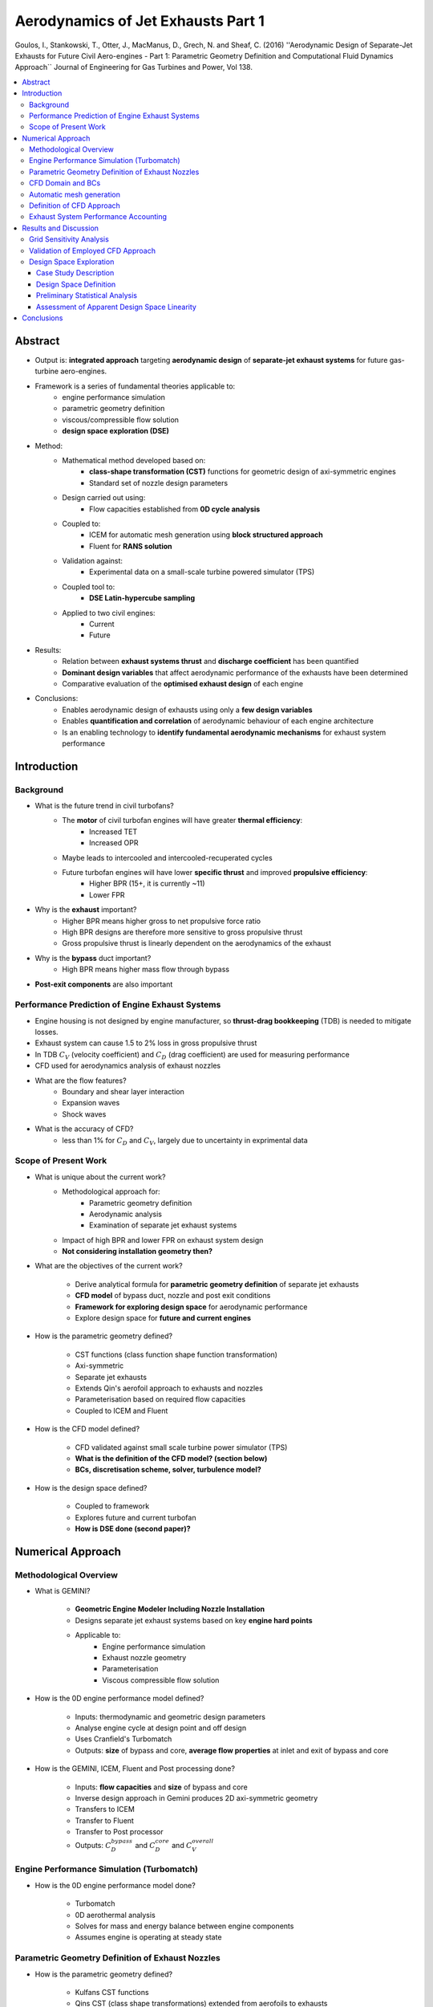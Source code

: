 ===================================
Aerodynamics of Jet Exhausts Part 1
===================================

Goulos, I., Stankowski, T., Otter, J., MacManus, D., Grech, N. and Sheaf, C. (2016) ''Aerodynamic Design of Separate-Jet Exhausts for Future Civil Aero-engines - Part 1: Parametric Geometry Definition and Computational Fluid Dynamics Approach`` Journal of Engineering for Gas Turbines and Power, Vol 138.

.. contents::
   :local:

.. highlight:: latex

Abstract
========

- Output is: **integrated approach** targeting **aerodynamic design** of **separate-jet exhaust systems** for future gas-turbine aero-engines.
- Framework is a series of fundamental theories applicable to:
    * engine performance simulation
    * parametric geometry definition
    * viscous/compressible flow solution
    * **design space exploration (DSE)**
- Method:
    * Mathematical method developed based on:
        + **class-shape transformation (CST)** functions for geometric design of axi-symmetric engines
        + Standard set of nozzle design parameters
    * Design carried out using:     
        + Flow capacities established from **0D cycle analysis**
    * Coupled to:
        + ICEM for automatic mesh generation using **block structured approach**    
        + Fluent for **RANS solution**
    * Validation against:
        + Experimental data on a small-scale turbine powered simulator (TPS)
    * Coupled tool to:
        + **DSE Latin-hypercube sampling**
    * Applied to two civil engines:
        + Current
        + Future
- Results:
    * Relation between **exhaust systems thrust** and **discharge coefficient** has been quantified
    * **Dominant design variables** that affect aerodynamic performance of the exhausts have been determined
    * Comparative evaluation of the **optimised exhaust design** of each engine
- Conclusions:
    * Enables aerodynamic design of exhausts using only a **few design variables**
    * Enables **quantification and correlation** of aerodynamic behaviour of each engine architecture
    * Is an enabling technology to **identify fundamental aerodynamic mechanisms** for exhaust system performance
    
Introduction
============

Background
----------
- What is the future trend in civil turbofans?
    * The **motor** of civil turbofan engines will have greater **thermal efficiency**:
        + Increased TET
        + Increased OPR
    * Maybe leads to intercooled and intercooled-recuperated cycles
    * Future turbofan engines will have lower **specific thrust** and improved **propulsive efficiency**:
        + Higher BPR (15+, it is currently ~11)
        + Lower FPR
- Why is the **exhaust** important?
    * Higher BPR means higher gross to net propulsive force ratio
    * High BPR designs are therefore more sensitive to gross propulsive thrust
    * Gross propulsive thrust is linearly dependent on the aerodynamics of the exhaust
- Why is the **bypass** duct important?
    * High BPR means higher mass flow through bypass
- **Post-exit components** are also important

Performance Prediction of Engine Exhaust Systems
------------------------------------------------

- Engine housing is not designed by engine manufacturer, so **thrust-drag bookkeeping** (TDB) is needed to mitigate losses.
- Exhaust system can cause 1.5 to 2\% loss in gross propulsive thrust
- In TDB :math:`C_V` (velocity coefficient) and :math:`C_D` (drag coefficient) are used for measuring performance
- CFD used for aerodynamics analysis of exhaust nozzles
- What are the flow features?
    * Boundary and shear layer interaction
    * Expansion waves
    * Shock waves
- What is the accuracy of CFD?
    * less than 1% for :math:`C_D` and :math:`C_V`, largely due to uncertainty in exprimental data

Scope of Present Work
---------------------

- What is unique about the current work?
    * Methodological approach for:
        + Parametric geometry definition
        + Aerodynamic analysis
        + Examination of separate jet exhaust systems
    * Impact of high BPR and lower FPR on exhaust system design
    * **Not considering installation geometry then?**
    
- What are the objectives of the current work?

    * Derive analytical formula for **parametric geometry definition** of separate jet exhausts
    * **CFD model** of bypass duct, nozzle and post exit conditions
    * **Framework for exploring design space** for aerodynamic performance
    * Explore design space for **future and current engines**
    
- How is the parametric geometry defined?

    * CST functions (class function shape function transformation)
    * Axi-symmetric
    * Separate jet exhausts
    * Extends Qin's aerofoil approach to exhausts and nozzles
    * Parameterisation based on required flow capacities
    * Coupled to ICEM and Fluent

- How is the CFD model defined?

    * CFD validated against small scale turbine power simulator (TPS)
    * **What is the definition of the CFD model? (section below)**
    * **BCs, discretisation scheme, solver, turbulence model?**

- How is the design space defined?

    * Coupled to framework
    * Explores future and current turbofan
    * **How is DSE done (second paper)?**
    
Numerical Approach
==================

Methodological Overview
-----------------------

- What is GEMINI?

    * **Geometric Engine Modeler Including Nozzle Installation**
    * Designs separate jet exhaust systems based on key **engine hard points**
    * Applicable to:
        + Engine performance simulation
        + Exhaust nozzle geometry
        + Parameterisation
        + Viscous compressible flow solution

- How is the 0D engine performance model defined?

    * Inputs: thermodynamic and geometric design parameters
    * Analyse engine cycle at design point and off design
    * Uses Cranfield's Turbomatch
    * Outputs: **size** of bypass and core, **average flow properties** at inlet and exit of bypass and core

- How is the GEMINI, ICEM, Fluent and Post processing done?

    * Inputs: **flow capacities** and **size** of bypass and core
    * Inverse design approach in Gemini produces 2D axi-symmetric geometry
    * Transfers to ICEM
    * Transfer to Fluent
    * Transfer to Post processor
    * Outputs: :math:`C_D^{bypass}` and :math:`C_D^{core}` and :math:`C_V^{overall}`

Engine Performance Simulation (Turbomatch)
------------------------------------------
    
- How is the 0D engine performance model done?

    * Turbomatch
    * 0D aerothermal analysis
    * Solves for mass and energy balance between engine components
    * Assumes engine is operating at steady state
    
Parametric Geometry Definition of Exhaust Nozzles
-------------------------------------------------
    
- How is the parametric geometry defined?

    * Kulfans CST functions
    * Qins CST (class shape transformations) extended from aerofoils to exhausts
    * nth order Bernstein polynomial - **uses a summation of polynomials** to describe the surface **with an offset for position**
    * The geometry is split into the **upstream duct** and **exhaust nozzle**
    * Geometric parameters are specified to achieve design parameters using **control points** (where geometric information is avaliable)
    * :math:`(n-1) \times (n-1)` system of linear equations created
    * BCs are established from control points
    * **How is the geometric BCs satisfied to be unique? (e.g. is the gradient specified as well?)**
 
CFD Domain and BCs
------------------

- 2D axi-symmetric
- Why is the engine intake included?
    * Domain includes engine intake to account for effect of mass flow capture ratio on the nacelle pressure distribution
    * This is required to capture the static pressure aft of the nacelle afterbody and the effect of freestream supression on the aerodynamics
- Freestream:
    * Pressure far-field
    * static pressure, static temperature, Mach number
    * Position of freestream: 150 maximum nacelle diameters **Is this really big enough?** (despite sensitivity analysis, maybe ok if inviscid)
- Fan face:
    * Pressure outlet
- Bypass:
    * Pressure inlet
- Core:
    * Pressure inlet
- Vent:
    * Prescribed mass flow
- How is the non-uniformity of flow accounted for?
    * **Streamline curvature method** applied to fan rotor and fan outlet guide vanes

Automatic mesh generation
-------------------------

- Block-structured mesh automatically generated using ICEM
- y+ is unity
- 50 nodes normal to aeroline surface
- Expansion ratio 1.2
- Mesh topology based on MSc thesis?
- **Why not use more efficient hybrid mesh generation?** 
- **Why not use better scripting language than ICEM e.g. Pointwise?**
- **Why not use better quality expansion using hyperbolic PDE in boundary layer using Pointwise?**

Definition of CFD Approach
--------------------------

- ANSYS Fluent
- RANS using :math:`k-\omega` SST turbulence model
- Green-Gauss for gradients
- 2nd order upwind scheme for flow variables, turbulent kinetic energy and dissipation rate 
- Thermal conductivity via kinetic theory
- Eighth order polynomial for specific heat capacity (:math:`C_P`)
- Sutherlands law for dynamic viscosity
- **Why not MUSCL scheme?**
- **Why not Riemann solver instead of slow SIMPLE algorithm?**
- **Acoustics cannot be included using steady state CFD model**
- **Solution won't be solver independent**

Exhaust System Performance Accounting
-------------------------------------

- Discharge coefficient:

.. math::

    C_D = {{\dot{m}_{actual} }\over {\left( {\dot{m} \over A }\right)_{ideal} \ A_{throat}}}

- The throat area is taken to be equal to the exit area **Is this valid? Is there a vena contracta?**
- **It could be like a Venturi meter, where the contraction coefficient is unity, such that** :math:`C_D` **equals** :math:`C_V` **a ratio of velocities for single phase flow**
- :math:`C_D` is defined for the core and the bypass separately

- Gross propulsive force:

.. math::

    F_G = F_G^{bypass} + F_G^{core}  + F_G^{zone3} - \text{integral of (static pressure term in axial direction aft of max nacelle diameter - viscous shear stress)} 

- Overall velocity coefficient (divide a force by a mass flow rate and you get the actual velocity on top):

.. math::
    
    C_V^{overall} = {F_G \over { \left(\dot{m}_{actual}^{bypass} V_{ideal}^{bypass} + \dot{m}_{actual}^{core} V_{ideal}^{core} + \dot{m}_{actual}^{zone3} V_{ideal}^{zone3} \right) }}
    
Results and Discussion
======================

Grid Sensitivity Analysis
-------------------------

- Numerical predictions at DP mid cruise conditions
- 5 meshes using uniform refinement
- Around 100,000 cells for coarse mesh, 1 million cells for fine mesh
- **Non-monotonic behaviour could be caused by turbulence model**
- **Non-montone behaviour due to limiter in 2nd order scheme?**
- **Investigate the effect of higher order schemes on monotonicity?**
- **May be able to use coarser mesh with 3rd order scheme?**
- **Big Problem: No AMR - may be able to use even very coarse grid with AMR and high order scheme**

Validation of Employed CFD Approach
-----------------------------------

- Pylon blockage in experiment, so CFD must be corrected
- No correction for 3D nature of flow, CFD is 2D axi-symmetric
- Used different FPRs and measured normalised mass flow and gross propulsive thrust
- Difference is around 5\% due to 3D nature of flow and possibly uncertainty about pylon
- Isentropic Mach number is around 10\% different in bypass and 6\% in core
- **Possibly because of lack of resolution around shock waves?**

Design Space Exploration
------------------------

- Design of Experiment approach is **Latin Hypercube** to mitigate the cost of CFD simulations
- After a representative database is collected, the beaviour is investigated statistically
- Design variables are correlated with the performance metrics using **Pearson's product moment of correlation**

Case Study Description
~~~~~~~~~~~~~~~~~~~~~~

- Two engines, Current (E2) and Future (E1) with BPR of 11 and 16 respectively
- Each cycle has been optimised wrt FPR to maximise **specific thrust** and minimise **specific fuel consumption**
- **How was it optimised?**
- DP mid cruise conditions for both engine models
- Bypass is choked, core is unchoked

Design Space Definition
~~~~~~~~~~~~~~~~~~~~~~~

- 11 and 12 parameters for E1 and E2 engines have specified ranges, in agreement with **design guidelines** and **manufacturing constraints**

Preliminary Statistical Analysis
~~~~~~~~~~~~~~~~~~~~~~~~~~~~~~~~

- Each design space was discretised using the Latin Hypercube method
- 360 exhaust geometries were used per engine
- Correlation between imposed design variables and performance metrics was investigated
- Question: Which are the dominant variables?
    
- Large percentage variation in **core discharge coefficient** and **zone 3 pressure ratio**, due to **strong influence of core cowl design on core nozzle exit static pressure**    
- E2 has an additional parameter, giving it **more degrees of freedom** than E1, so the variation in the values is greater
- Definition of velocity coefficient renders it relatively independent of discharge coefficient to first order, leading to smaller standard deviation for the velocity coefficient.
- **Why did E2 have more degrees of freedom?**

Assessment of Apparent Design Space Linearity
~~~~~~~~~~~~~~~~~~~~~~~~~~~~~~~~~~~~~~~~~~~~~

- Plotted charts and determined Pearson correlation coefficient for:

    * :math:`C_V^{overall}` versus :math:`C_D^{bypass}`
    * :math:`F_N` versus :math:`C_D^{bypass}`
    * :math:`F_N` versus :math:`C_V^{overall}`
    
- Exchange rates between :math:`F_N` and :math:`C_V^{overall}` can be almost double for future engines compared to current engines
- Hinton Diagrams for all performance metrics versus all design variables, coefficients are dependent only on three main design variables
- Increasing nozzle :math:`C_P` to exit length ratio **moves low pressure turbine hump upstream** and mitigates **strong shock**
- This improves discharge coefficient by 0.4 \% and velocity coefficient by 0.06\% and increases :math:`F_G` by 0.45\%

- **Why are the improvements so small?** But I suppose nearly 0.5\% is large for discharge coefficient?

Conclusions
===========

- Integrated approach for aerodynamic design of separate jet exhaust systems
- Applicable to:
    * Engine performance simulation
    * Parametric geometry definition
    * Viscous compressible flow
- Analytical approach for parametric geometry using CST functions
- Validated against experimental data
- Formulation for design space evaluation
- Used future and current aero engines
- Sensitivity to parametric changes has been identified
- Hinton diagrams are effective in representing behaviour and to identify guidelines for design
- Can be used to identify fundamental aerodynamic mechanisms





